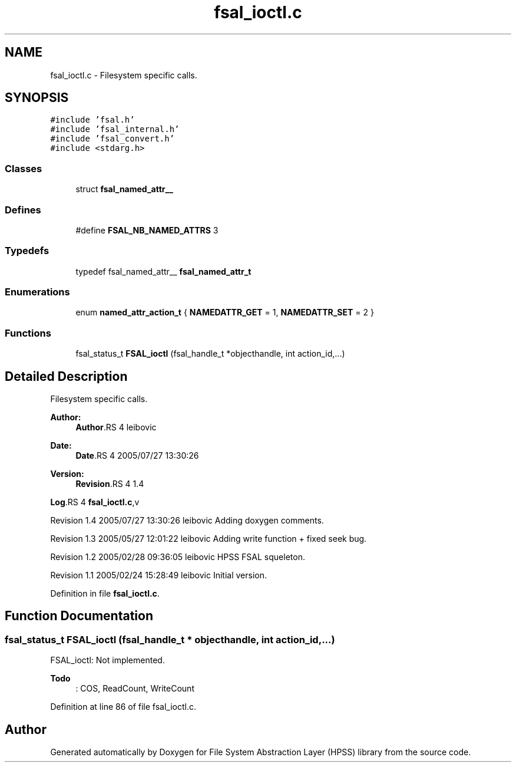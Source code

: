 .TH "fsal_ioctl.c" 3 "20 Mar 2007" "Version 0.2" "File System Abstraction Layer (HPSS) library" \" -*- nroff -*-
.ad l
.nh
.SH NAME
fsal_ioctl.c \- Filesystem specific calls. 
.SH SYNOPSIS
.br
.PP
\fC#include 'fsal.h'\fP
.br
\fC#include 'fsal_internal.h'\fP
.br
\fC#include 'fsal_convert.h'\fP
.br
\fC#include <stdarg.h>\fP
.br

.SS "Classes"

.in +1c
.ti -1c
.RI "struct \fBfsal_named_attr__\fP"
.br
.in -1c
.SS "Defines"

.in +1c
.ti -1c
.RI "#define \fBFSAL_NB_NAMED_ATTRS\fP   3"
.br
.in -1c
.SS "Typedefs"

.in +1c
.ti -1c
.RI "typedef fsal_named_attr__ \fBfsal_named_attr_t\fP"
.br
.in -1c
.SS "Enumerations"

.in +1c
.ti -1c
.RI "enum \fBnamed_attr_action_t\fP { \fBNAMEDATTR_GET\fP =  1, \fBNAMEDATTR_SET\fP =  2 }"
.br
.in -1c
.SS "Functions"

.in +1c
.ti -1c
.RI "fsal_status_t \fBFSAL_ioctl\fP (fsal_handle_t *objecthandle, int action_id,...)"
.br
.in -1c
.SH "Detailed Description"
.PP 
Filesystem specific calls. 

\fBAuthor:\fP
.RS 4
\fBAuthor\fP.RS 4
leibovic 
.RE
.PP
.RE
.PP
\fBDate:\fP
.RS 4
\fBDate\fP.RS 4
2005/07/27 13:30:26 
.RE
.PP
.RE
.PP
\fBVersion:\fP
.RS 4
\fBRevision\fP.RS 4
1.4 
.RE
.PP
.RE
.PP
\fBLog\fP.RS 4
\fBfsal_ioctl.c\fP,v 
.RE
.PP
Revision 1.4 2005/07/27 13:30:26 leibovic Adding doxygen comments.
.PP
Revision 1.3 2005/05/27 12:01:22 leibovic Adding write function + fixed seek bug.
.PP
Revision 1.2 2005/02/28 09:36:05 leibovic HPSS FSAL squeleton.
.PP
Revision 1.1 2005/02/24 15:28:49 leibovic Initial version.
.PP
Definition in file \fBfsal_ioctl.c\fP.
.SH "Function Documentation"
.PP 
.SS "fsal_status_t FSAL_ioctl (fsal_handle_t * objecthandle, int action_id,  ...)"
.PP
FSAL_ioctl: Not implemented.
.PP
\fBTodo\fP
.RS 4
: COS, ReadCount, WriteCount
.RE
.PP

.PP
Definition at line 86 of file fsal_ioctl.c.
.SH "Author"
.PP 
Generated automatically by Doxygen for File System Abstraction Layer (HPSS) library from the source code.
